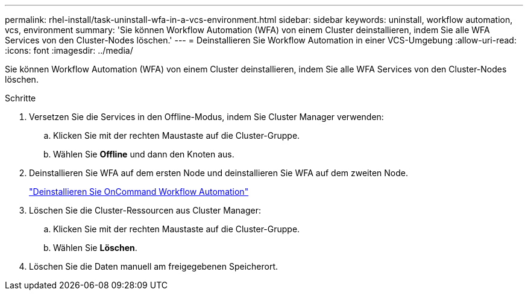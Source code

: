 ---
permalink: rhel-install/task-uninstall-wfa-in-a-vcs-environment.html 
sidebar: sidebar 
keywords: uninstall, workflow automation, vcs, environment 
summary: 'Sie können Workflow Automation (WFA) von einem Cluster deinstallieren, indem Sie alle WFA Services von den Cluster-Nodes löschen.' 
---
= Deinstallieren Sie Workflow Automation in einer VCS-Umgebung
:allow-uri-read: 
:icons: font
:imagesdir: ../media/


[role="lead"]
Sie können Workflow Automation (WFA) von einem Cluster deinstallieren, indem Sie alle WFA Services von den Cluster-Nodes löschen.

.Schritte
. Versetzen Sie die Services in den Offline-Modus, indem Sie Cluster Manager verwenden:
+
.. Klicken Sie mit der rechten Maustaste auf die Cluster-Gruppe.
.. Wählen Sie *Offline* und dann den Knoten aus.


. Deinstallieren Sie WFA auf dem ersten Node und deinstallieren Sie WFA auf dem zweiten Node.
+
link:task-uninstall-oncommand-workflow-automation-linux.html["Deinstallieren Sie OnCommand Workflow Automation"]

. Löschen Sie die Cluster-Ressourcen aus Cluster Manager:
+
.. Klicken Sie mit der rechten Maustaste auf die Cluster-Gruppe.
.. Wählen Sie *Löschen*.


. Löschen Sie die Daten manuell am freigegebenen Speicherort.

